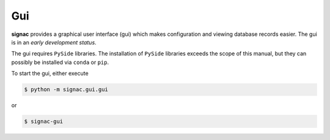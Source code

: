 ===
Gui
===

**signac** provides a graphical user interface (gui) which makes configuration and viewing database records easier.
The gui is in an *early development status*.

The gui requires ``PySide`` libraries.
The installation of ``PySide`` libraries exceeds the scope of this manual, but they can possibly be installed via ``conda`` or ``pip``.

To start the gui, either execute 

.. code:: bash
   
   $ python -m signac.gui.gui

or

.. code:: bash

   $ signac-gui
